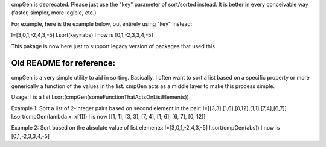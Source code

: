 cmpGen is deprecated.
Please just use the "key" parameter of sort/sorted instead.
It is better in every conceivable way (faster, simpler, more legible, etc.)

For example, here is the example below, but entirely using "key" instead:

l=[3,0,1,-2,4,3,-5]
l.sort(key=abs)
l now is [0,1,-2,3,3,4,-5]

This pakage is now here just to support legacy version of packages that used this


Old README for reference:
-------------------------

cmpGen is a very simple utility to aid in sorting.
Basically, I often want to sort a list based on a specific property
or more generically a function of the values in the list.
cmpGen acts as a middle layer to make this process simple.

Usage:
l is a list
l.sort(cmpGen(someFunctionThatActsOnListElements))

Example 1: Sort a list of 2-integer pairs based on second element in the pair:
l=[[3,3],[1,6],[0,12],[1,1],[7,4],[6,7]]
l.sort(cmpGen(lambda x: x[1]))
l is now [[1, 1], [3, 3], [7, 4], [1, 6], [6, 7], [0, 12]]

Example 2: Sort based on the absolute value of list elements:
l=[3,0,1,-2,4,3,-5]
l.sort(cmpGen(abs))
l now is [0,1,-2,3,3,4,-5]

